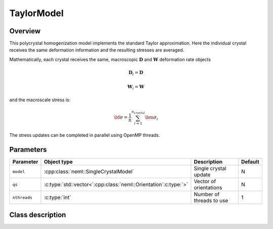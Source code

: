 TaylorModel
===========

Overview
--------

This polycrystal homogenization model implements the standard Taylor approximation.  Here the individual crystal receives the same deformation information and the resulting stresses are averaged.

Mathematically, each crystal receives the same, macroscopic :math:`\mathbf{D}` and :math:`\mathbf{W}` deformation rate objects

.. math::
   \mathbf{D}_i = \mathbf{D}

   \mathbf{W}_i = \mathbf{W}

and the macroscale stress is:

.. math::
   \bf{\sigma} = \frac{1}{n}\sum_{i=1}^{n_{crystal}}\bm{\sigma}_{i}

The stress updates can be completed in parallel using OpenMP threads.

Parameters
----------

.. csv-table::
   :header: "Parameter", "Object type", "Description", "Default"
   :widths: 12, 30, 50, 8

   ``model``, :cpp:class:`neml::SingleCrystalModel`, Single crystal update, N
   ``qs``, :c:type:`std::vector<`:cpp:class:`neml::Orientation`:c:type:`>`, Vector of orientations, N
   ``nthreads``, :c:type:`int`, Number of threads to use, 1

Class description
-----------------

.. doxygenclass:: neml::TaylorModel
   :members:
   :undoc-members:
